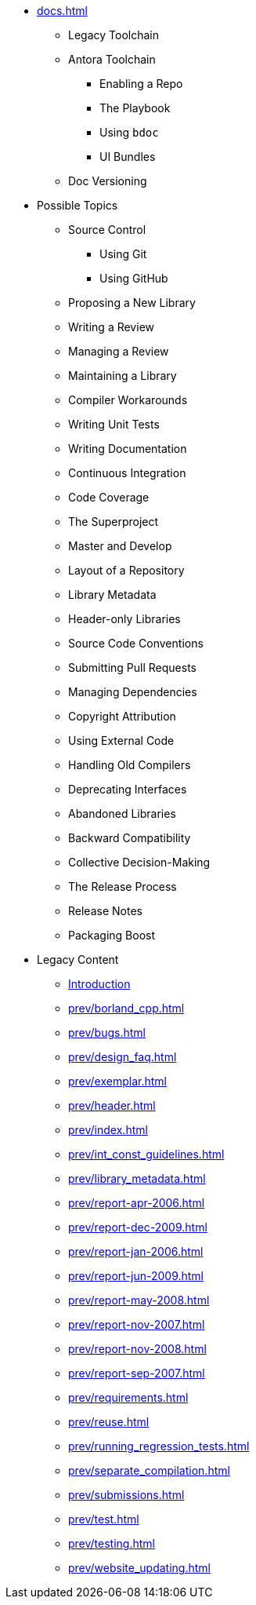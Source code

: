 * xref:docs.adoc[]
** Legacy Toolchain
** Antora Toolchain
*** Enabling a Repo
*** The Playbook
*** Using `bdoc`
*** UI Bundles
** Doc Versioning
* Possible Topics
** Source Control
*** Using Git
*** Using GitHub
** Proposing a New Library
** Writing a Review
** Managing a Review
** Maintaining a Library
** Compiler Workarounds
** Writing Unit Tests
** Writing Documentation
** Continuous Integration
** Code Coverage
** The Superproject
** Master and Develop
** Layout of a Repository
** Library Metadata
** Header-only Libraries
** Source Code Conventions
** Submitting Pull Requests
** Managing Dependencies
** Copyright Attribution
** Using External Code
** Handling Old Compilers
** Deprecating Interfaces
** Abandoned Libraries
** Backward Compatibility
** Collective Decision-Making
** The Release Process
** Release Notes
** Packaging Boost
* Legacy Content
** xref:intro.adoc[Introduction]
** xref:prev/borland_cpp.adoc[]
** xref:prev/bugs.adoc[]
** xref:prev/design_faq.adoc[]
** xref:prev/exemplar.adoc[]
** xref:prev/header.adoc[]
** xref:prev/index.adoc[]
** xref:prev/int_const_guidelines.adoc[]
** xref:prev/library_metadata.adoc[]
** xref:prev/report-apr-2006.adoc[]
** xref:prev/report-dec-2009.adoc[]
** xref:prev/report-jan-2006.adoc[]
** xref:prev/report-jun-2009.adoc[]
** xref:prev/report-may-2008.adoc[]
** xref:prev/report-nov-2007.adoc[]
** xref:prev/report-nov-2008.adoc[]
** xref:prev/report-sep-2007.adoc[]
** xref:prev/requirements.adoc[]
** xref:prev/reuse.adoc[]
** xref:prev/running_regression_tests.adoc[]
** xref:prev/separate_compilation.adoc[]
** xref:prev/submissions.adoc[]
** xref:prev/test.adoc[]
** xref:prev/testing.adoc[]
** xref:prev/website_updating.adoc[]
